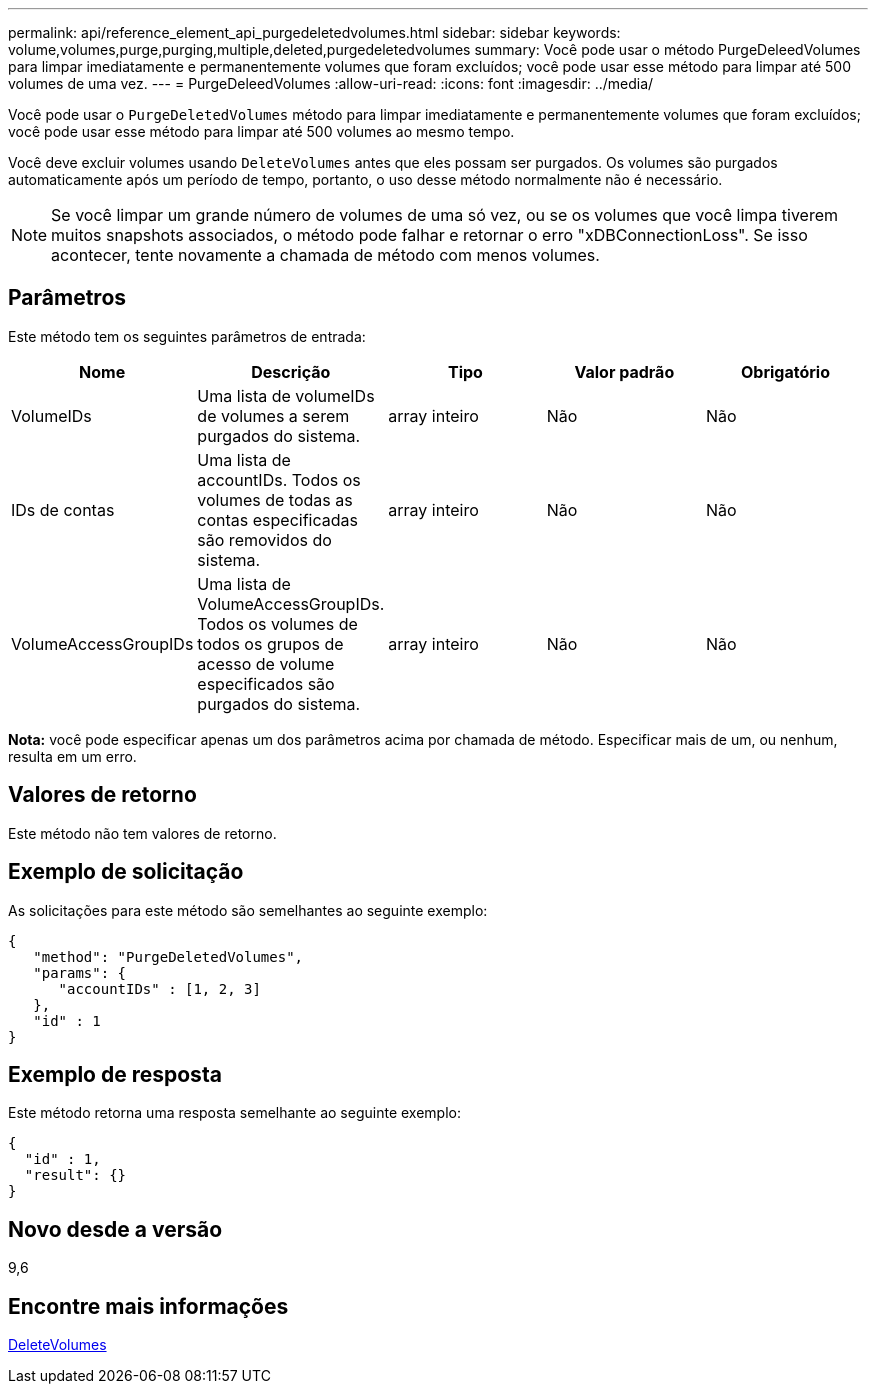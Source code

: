 ---
permalink: api/reference_element_api_purgedeletedvolumes.html 
sidebar: sidebar 
keywords: volume,volumes,purge,purging,multiple,deleted,purgedeletedvolumes 
summary: Você pode usar o método PurgeDeleedVolumes para limpar imediatamente e permanentemente volumes que foram excluídos; você pode usar esse método para limpar até 500 volumes de uma vez. 
---
= PurgeDeleedVolumes
:allow-uri-read: 
:icons: font
:imagesdir: ../media/


[role="lead"]
Você pode usar o `PurgeDeletedVolumes` método para limpar imediatamente e permanentemente volumes que foram excluídos; você pode usar esse método para limpar até 500 volumes ao mesmo tempo.

Você deve excluir volumes usando `DeleteVolumes` antes que eles possam ser purgados. Os volumes são purgados automaticamente após um período de tempo, portanto, o uso desse método normalmente não é necessário.


NOTE: Se você limpar um grande número de volumes de uma só vez, ou se os volumes que você limpa tiverem muitos snapshots associados, o método pode falhar e retornar o erro "xDBConnectionLoss". Se isso acontecer, tente novamente a chamada de método com menos volumes.



== Parâmetros

Este método tem os seguintes parâmetros de entrada:

|===
| Nome | Descrição | Tipo | Valor padrão | Obrigatório 


| VolumeIDs | Uma lista de volumeIDs de volumes a serem purgados do sistema. | array inteiro | Não | Não 


| IDs de contas | Uma lista de accountIDs. Todos os volumes de todas as contas especificadas são removidos do sistema. | array inteiro | Não | Não 


| VolumeAccessGroupIDs | Uma lista de VolumeAccessGroupIDs. Todos os volumes de todos os grupos de acesso de volume especificados são purgados do sistema. | array inteiro | Não | Não 
|===
*Nota:* você pode especificar apenas um dos parâmetros acima por chamada de método. Especificar mais de um, ou nenhum, resulta em um erro.



== Valores de retorno

Este método não tem valores de retorno.



== Exemplo de solicitação

As solicitações para este método são semelhantes ao seguinte exemplo:

[listing]
----
{
   "method": "PurgeDeletedVolumes",
   "params": {
      "accountIDs" : [1, 2, 3]
   },
   "id" : 1
}
----


== Exemplo de resposta

Este método retorna uma resposta semelhante ao seguinte exemplo:

[listing]
----
{
  "id" : 1,
  "result": {}
}
----


== Novo desde a versão

9,6



== Encontre mais informações

xref:reference_element_api_deletevolumes.adoc[DeleteVolumes]
